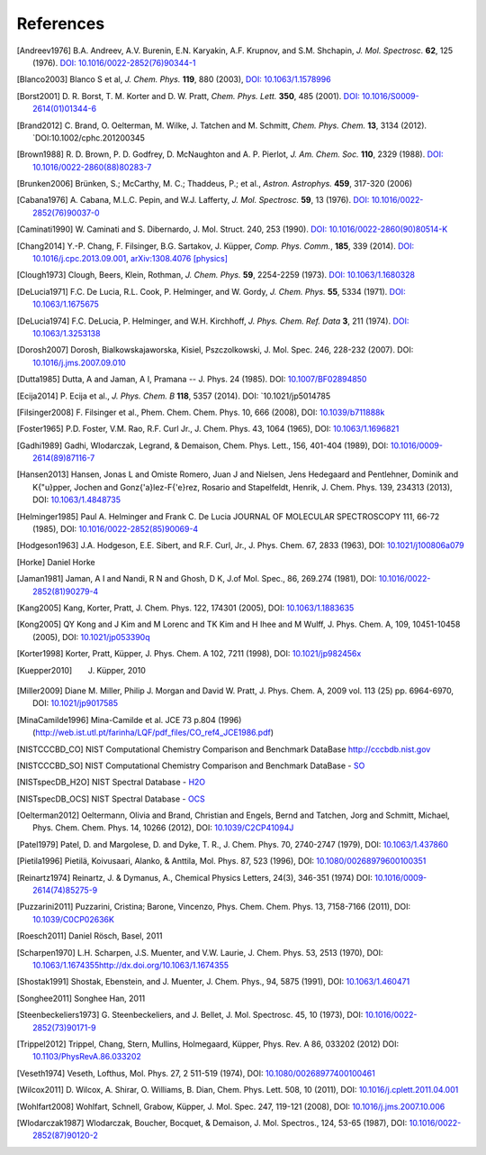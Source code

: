 References
==========

.. [Andreev1976] B.A. Andreev, A.V. Burenin, E.N. Karyakin, A.F. Krupnov, and S.M. Shchapin, *J. Mol.
                 Spectrosc.* **62**, 125 (1976).
                 `DOI: 10.1016/0022-2852(76)90344-1  <http://dx.doi.org/10.1016/0022-2852(76)90344-1>`_
.. [Blanco2003] Blanco S et al, *J. Chem. Phys.* **119**, 880 (2003),
                `DOI: 10.1063/1.1578996 <http://dx.doi.org/10.1063/1.1578996>`_
.. [Borst2001] D. R. Borst, T. M. Korter and D. W. Pratt, *Chem. Phys. Lett.* **350**, 485 (2001).
               `DOI: 10.1016/S0009-2614(01)01344-6 <http://dx.doi.org/10.1016/S0009-2614(01)01344-6>`_
.. [Brand2012] C. Brand, O. Oelterman, M. Wilke, J. Tatchen and M. Schmitt, *Chem. Phys. Chem.*
              **13**, 3134 (2012). `DOI:10.1002/cphc.201200345
.. [Brown1988] R. D. Brown, P. D. Godfrey, D. McNaughton and A. P. Pierlot, *J. Am. Chem. Soc.*
               **110**, 2329 (1988).
               `DOI: 10.1016/0022-2860(88)80283-7 <http://dx.doi.org/10.1016/0022-2860(88)80283-7>`_
.. [Brunken2006] Brünken, S.; McCarthy, M. C.; Thaddeus, P.; et al., *Astron. Astrophys.*
                 **459**, 317-320 (2006)
.. [Cabana1976] A. Cabana, M.L.C. Pepin, and W.J. Lafferty, *J. Mol. Spectrosc.* **59**, 13 (1976).
                `DOI: 10.1016/0022-2852(76)90037-0 <http://dx.doi.org/10.1016/0022-2852(76)90037-0>`_
.. [Caminati1990] W. Caminati and S. Dibernardo, J. Mol. Struct. 240, 253 (1990).
                  `DOI: 10.1016/0022-2860(90)80514-K <http://dx.doi.org/10.1016/0022-2860(90)80514-K>`_
.. [Chang2014] Y.-P. Chang, F. Filsinger, B.G. Sartakov, J. Küpper, *Comp. Phys. Comm.*, **185**, 339 (2014).
               `DOI: 10.1016/j.cpc.2013.09.001 <http://dx.doi.org/10.1016/j.cpc.2013.09.001>`_,
               `arXiv:1308.4076 [physics] <http://arxiv.org/abs/1308.4076>`_
.. [Clough1973] Clough, Beers, Klein, Rothman, *J. Chem. Phys.* **59**, 2254-2259 (1973).
                `DOI: 10.1063/1.1680328 <http://dx.doi.org/10.1063/1.1680328>`_
.. [DeLucia1971] F.C. De Lucia, R.L. Cook, P. Helminger, and W. Gordy, *J. Chem. Phys.* **55**, 5334
                 (1971).
                 `DOI: 10.1063/1.1675675 <http://dx.doi.org/10.1063/1.1675675>`_
.. [DeLucia1974] F.C. DeLucia, P. Helminger, and W.H. Kirchhoff, *J. Phys. Chem. Ref. Data* **3**, 211
                 (1974).
                 `DOI: 10.1063/1.3253138 <http://dx.doi.org/10.1063/1.3253138>`_
.. [Dorosh2007] Dorosh, Bialkowskajaworska, Kisiel, Pszczolkowski, J. Mol. Spec. 246, 228-232
                (2007).
                DOI: `10.1016/j.jms.2007.09.010 <http://dx.doi.org/10.1016/j.jms.2007.09.010>`_
.. [Dutta1985] Dutta, A and Jaman, A I, Pramana -- J. Phys. 24 (1985).
               DOI: `10.1007/BF02894850 <http://dx.doi.org/10.1007/BF02894850>`_
.. [Ecija2014] P. Ecija et al., *J. Phys. Chem. B* **118**, 5357 (2014). DOI:
                  `10.1021/jp5014785
.. [Filsinger2008] F. Filsinger et al., Phem. Chem. Chem. Phys. 10, 666 (2008), DOI:
                   `10.1039/b711888k <http://dx.doi.org/10.1039/b711888k>`_
.. [Foster1965] P.D. Foster, V.M. Rao, R.F. Curl Jr., J. Chem. Phys. 43, 1064 (1965), DOI:
                `10.1063/1.1696821 <http://dx.doi.org/10.1063/1.1696821>`_
.. [Gadhi1989] Gadhi, Wlodarczak, Legrand, & Demaison, Chem. Phys. Lett., 156, 401-404 (1989), DOI:
               `10.1016/0009-2614(89)87116-7 <http://dx.doi.org/10.1016/0009-2614(89)87116-7>`_
.. [Hansen2013] Hansen, Jonas L and Omiste Romero, Juan J and Nielsen, Jens Hedegaard and
                Pentlehner, Dominik and K{\"u}pper, Jochen and Gonz{\'a}lez-F{\'e}rez, Rosario and
                Stapelfeldt, Henrik, J. Chem. Phys. 139, 234313 (2013), DOI: `10.1063/1.4848735
                <http://dx.doi.org/10.1063/1.4848735>`_
.. [Helminger1985] Paul A. Helminger and Frank C. De Lucia JOURNAL OF MOLECULAR SPECTROSCOPY 111,
                   66-72 (1985), DOI: `10.1016/0022-2852(85)90069-4
                   <http://dx.doi.org/10.1016/0022-2852(85)90069-4>`_
.. [Hodgeson1963] J.A. Hodgeson, E.E. Sibert, and R.F. Curl, Jr., J. Phys. Chem. 67, 2833 (1963),
                  DOI: `10.1021/j100806a079 <http://dx.doi.org/10.1021/j100806a079>`_
.. [Horke] Daniel Horke
.. [Jaman1981] Jaman, A I and Nandi, R N and Ghosh, D K, J.of Mol. Spec., 86, 269.274 (1981), DOI:
               `10.1016/0022-2852(81)90279-4 <http://dx.doi.org/10.1016/0022-2852(81)90279-4>`_
.. [Kang2005] Kang, Korter, Pratt, J. Chem. Phys. 122, 174301 (2005), DOI: `10.1063/1.1883635
              <http://dx.doi.org/10.1063/1.1883635>`_
.. [Kong2005] QY Kong and J Kim and M Lorenc and TK Kim and H Ihee and M Wulff, J. Phys. Chem. A,
              109, 10451-10458 (2005), DOI: `10.1021/jp053390q
              <http://dx.doi.org/10.1021/jp053390q>`_
.. [Korter1998] Korter, Pratt, Küpper, J. Phys. Chem. A 102, 7211 (1998), DOI: `10.1021/jp982456x
                <http://dx.doi.org/10.1021/jp982456x>`_
.. [Kuepper2010] J. Küpper, 2010
.. [Miller2009] Diane M. Miller, Philip J. Morgan and David W. Pratt, J. Phys. Chem. A, 2009 vol.
                113 (25) pp. 6964-6970, DOI: `10.1021/jp9017585
                <http://dx.doi.org/10.1021/jp9017585>`_
.. [MinaCamilde1996] Mina-Camilde et al. JCE 73 p.804 (1996)
                     (http://web.ist.utl.pt/farinha/LQF/pdf_files/CO_ref4_JCE1986.pdf)
.. [NISTCCCBD_CO] NIST Computational Chemistry Comparison and Benchmark DataBase
                  `<http://cccbdb.nist.gov>`_
.. [NISTCCCBD_SO] NIST Computational Chemistry Comparison and Benchmark DataBase - `SO
                  <http://cccbdb.nist.gov/exp2.asp?casno=13827322>`_
.. [NISTspecDB_H2O] NIST Spectral Database - `H2O
                    <http://physics.nist.gov/PhysRefData/MolSpec/Triatomic/Html/Tables/H2O.html>`_
.. [NISTspecDB_OCS] NIST Spectral Database - `OCS
                    <http://physics.nist.gov/PhysRefData/MolSpec/Triatomic/Html/Tables/OCS.html>`_
.. [Oelterman2012] Oeltermann, Olivia and Brand, Christian and Engels, Bernd and Tatchen, Jorg and
                   Schmitt, Michael, Phys. Chem. Chem. Phys. 14, 10266 (2012), DOI:
                   `10.1039/C2CP41094J <http://dx.doi.org/10.1039/C2CP41094J>`_
.. [Patel1979] Patel, D. and Margolese, D. and Dyke, T. R., J. Chem. Phys. 70, 2740-2747 (1979),
               DOI: `10.1063/1.437860 <http://dx.doi.org/10.1063/1.437860>`_
.. [Pietila1996] Pietilä, Koivusaari, Alanko, & Anttila, Mol. Phys. 87, 523 (1996), DOI:
                 `10.1080/00268979600100351 <http://dx.doi.org/10.1080/00268979600100351>`_
.. [Reinartz1974] Reinartz, J. & Dymanus, A., Chemical Physics Letters, 24(3), 346-351 (1974) DOI:
                  `10.1016/0009-2614(74)85275-9 <http://dx.doi.org/10.1016/0009-2614(74)85275-9>`_
.. [Puzzarini2011] Puzzarini, Cristina; Barone, Vincenzo, Phys. Chem. Chem. Phys. 13, 7158-7166
                   (2011), DOI: `10.1039/C0CP02636K <http://dx.doi.org/10.1039/C0CP02636K>`_
.. [Roesch2011] Daniel Rösch, Basel, 2011
.. [Scharpen1970] L.H. Scharpen, J.S. Muenter, and V.W. Laurie, J. Chem. Phys. 53, 2513 (1970), DOI:
                  `<10.1063/1.1674355 http://dx.doi.org/10.1063/1.1674355>`_
.. [Shostak1991] Shostak, Ebenstein, and J. Muenter, J. Chem. Phys., 94, 5875 (1991), DOI:
                 `10.1063/1.460471 <http://dx.doi.org/10.1063/1.460471>`_
.. [Songhee2011] Songhee Han, 2011
.. [Steenbeckeliers1973] G. Steenbeckeliers, and J. Bellet, J. Mol. Spectrosc. 45, 10 (1973), DOI:
                         `10.1016/0022-2852(73)90171-9
                         <http://dx.doi.org/10.1016/0022-2852(73)90171-9>`_
.. [Trippel2012] Trippel, Chang, Stern, Mullins, Holmegaard, Küpper, Phys. Rev. A 86, 033202 (2012)
                 DOI: `10.1103/PhysRevA.86.033202 <http://dx.doi.org/10.1103/PhysRevA.86.033202>`_
.. [Veseth1974] Veseth, Lofthus, Mol. Phys. 27, 2 511-519 (1974), DOI: `10.1080/00268977400100461
                <http://dx.doi.org/10.1080/00268977400100461>`_
.. [Wilcox2011] D. Wilcox, A. Shirar, O. Williams, B. Dian, Chem. Phys. Lett. 508, 10 (2011), DOI:
                `10.1016/j.cplett.2011.04.001 <http://dx.doi.org/10.1016/j.cplett.2011.04.001>`_
.. [Wohlfart2008] Wohlfart, Schnell, Grabow, Küpper, J. Mol. Spec. 247, 119-121 (2008), DOI:
                  `10.1016/j.jms.2007.10.006 <http://dx.doi.org/10.1016/j.jms.2007.10.006>`_
.. [Wlodarczak1987] Wlodarczak, Boucher, Bocquet, & Demaison, J. Mol. Spectros., 124, 53-65 (1987),
                    DOI: `10.1016/0022-2852(87)90120-2
                    <http://dx.doi.org/10.1016/0022-2852(87)90120-2>`_

.. todo:: References only give a name and a year (and possibly a twon) are not useful... If it's
          what it is, say private communication. But try to avoid it.

.. todo:: For NIST SPec DB I would only provide references for general
          http://www.nist.gov/pml/data/msd-di/index.cfm,
          http://www.nist.gov/pml/data/msd-tri/index.cfm, etc. or maybe even only one entry pointing
          at http://www.nist.gov/pml/data/molspec.cfm

.. todo:: Please write correct names, e.g., using the appropriate umlauts.

.. todo:: journals should be printed in italics, volumes in bold

.. todo:: the output formatting should be much nicer... not sure how to do this, but please check.
          Maybe we can have a table or something like that?

.. comment
   Local Variables:
   coding: utf-8
   fill-column: 100
   truncate-lines: t
   End:
